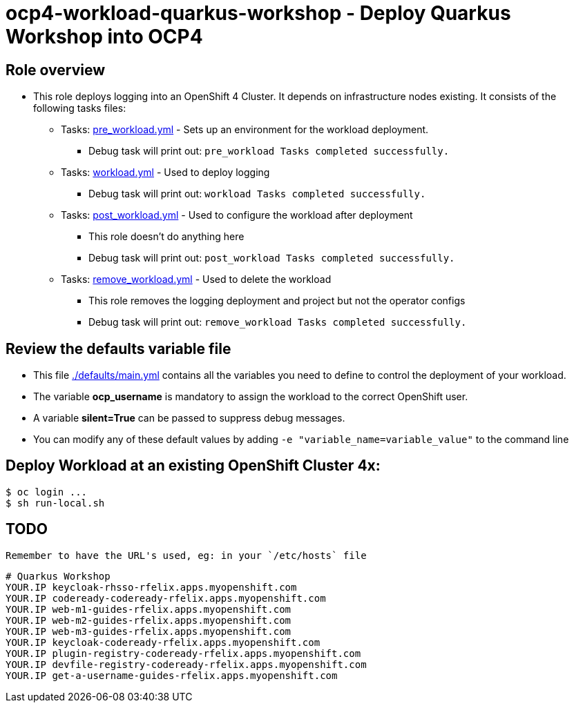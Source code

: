 = ocp4-workload-quarkus-workshop - Deploy Quarkus Workshop into OCP4

== Role overview

* This role deploys logging into an OpenShift 4 Cluster. It depends on infrastructure nodes existing. It consists of the following tasks files:
** Tasks: link:./tasks/pre_workload.yml[pre_workload.yml] - Sets up an
 environment for the workload deployment.
*** Debug task will print out: `pre_workload Tasks completed successfully.`

** Tasks: link:./tasks/workload.yml[workload.yml] - Used to deploy logging
*** Debug task will print out: `workload Tasks completed successfully.`

** Tasks: link:./tasks/post_workload.yml[post_workload.yml] - Used to
 configure the workload after deployment
*** This role doesn't do anything here
*** Debug task will print out: `post_workload Tasks completed successfully.`

** Tasks: link:./tasks/remove_workload.yml[remove_workload.yml] - Used to
 delete the workload
*** This role removes the logging deployment and project but not the operator configs
*** Debug task will print out: `remove_workload Tasks completed successfully.`

== Review the defaults variable file

* This file link:./defaults/main.yml[./defaults/main.yml] contains all the variables you need to define to control the deployment of your workload.
* The variable *ocp_username* is mandatory to assign the workload to the correct OpenShift user.
* A variable *silent=True* can be passed to suppress debug messages.
* You can modify any of these default values by adding `-e "variable_name=variable_value"` to the command line

== Deploy Workload at an existing OpenShift Cluster 4x:

[source,shell]
----
$ oc login ...
$ sh run-local.sh
----

== TODO

 Remember to have the URL's used, eg: in your `/etc/hosts` file

[source,shell]
----
# Quarkus Workshop
YOUR.IP keycloak-rhsso-rfelix.apps.myopenshift.com
YOUR.IP codeready-codeready-rfelix.apps.myopenshift.com
YOUR.IP web-m1-guides-rfelix.apps.myopenshift.com
YOUR.IP web-m2-guides-rfelix.apps.myopenshift.com
YOUR.IP web-m3-guides-rfelix.apps.myopenshift.com
YOUR.IP keycloak-codeready-rfelix.apps.myopenshift.com
YOUR.IP plugin-registry-codeready-rfelix.apps.myopenshift.com
YOUR.IP devfile-registry-codeready-rfelix.apps.myopenshift.com
YOUR.IP get-a-username-guides-rfelix.apps.myopenshift.com
----
